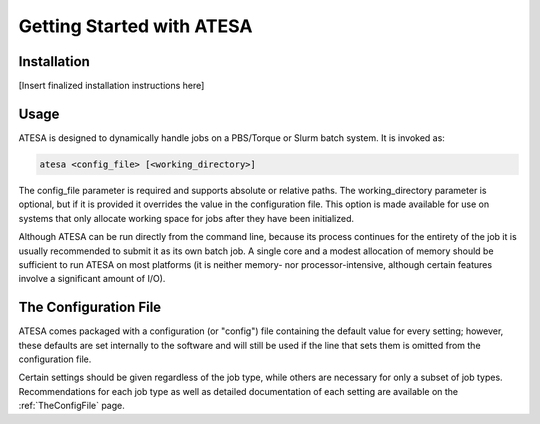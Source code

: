 Getting Started with ATESA
==========================

Installation
------------

[Insert finalized installation instructions here]

Usage
-----

ATESA is designed to dynamically handle jobs on a PBS/Torque or Slurm batch system. It is invoked as:

.. code-block:: bash

   atesa <config_file> [<working_directory>]
   
The config_file parameter is required and supports absolute or relative paths. The working_directory parameter is optional, but if it is provided it overrides the value in the configuration file. This option is made available for use on systems that only allocate working space for jobs after they have been initialized.

Although ATESA can be run directly from the command line, because its process continues for the entirety of the job it is usually recommended to submit it as its own batch job. A single core and a modest allocation of memory should be sufficient to run ATESA on most platforms (it is neither memory- nor processor-intensive, although certain features involve a significant amount of I/O).

The Configuration File
----------------------

ATESA comes packaged with a configuration (or "config") file containing the default value for every setting; however, these defaults are set internally to the software and will still be used if the line that sets them is omitted from the configuration file.

Certain settings should be given regardless of the job type, while others are necessary for only a subset of job types. Recommendations for each job type as well as detailed documentation of each setting are available on the :ref:`TheConfigFile` page.